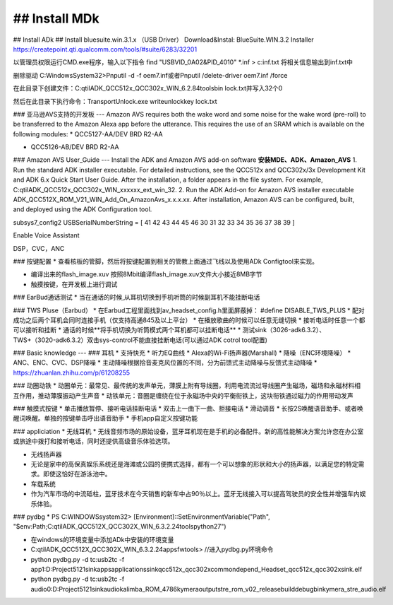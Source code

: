 ## Install MDk
---------------------

## Install ADk
## Install bluesuite.win.3.1.x （USB Driver）
Download&Instal:  BlueSuite.WIN.3.2 Installer
https://createpoint.qti.qualcomm.com/tools/#suite/6283/32201

以管理员权限运行CMD.exe程序，输入以下指令
find "USB\VID_0A02&PID_4010" *.inf > c:\inf.txt    将相关信息输出到inf.txt中

删除驱动
C:\Windows\System32>Pnputil -d -f oem7.inf或者Pnputil /delete-driver oem7.inf /force



在此目录下创建文件：C:\qtil\ADK_QCC512x_QCC302x_WIN_6.2.84\tools\bin      lock.txt并写入32个0 


然后在此目录下执行命令：TransportUnlock.exe writeunlockkey lock.txt


### 亚马逊AVS支持的开发板
---
Amazon AVS requires both the wake word and some noise for the wake word (pre-roll) to be
transferred to the Amazon Alexa app before the utterance. This requires the use of an SRAM
which is available on the following modules:
* QCC5127-AA/DEV BRD R2-AA

* QCC5126-AB/DEV BRD R2-AA 

###  Amazon  AVS  User_Guide
---
Install the ADK and Amazon AVS add-on software
**安装MDE、ADK、Amazon_AVS**
1. Run the standard ADK installer executable. For detailed instructions, see the QCC512x and
QCC302x/3x Development Kit and ADK 6.x Quick Start User Guide.
After the installation, a folder appears in the file system. For example,
C:\qtil\ADK_QCC512x_QCC302x_WIN_xxxxxx_ext_win_32.
2. Run the ADK Add-on for Amazon AVS installer executable
ADK_QCC512X_ROM_V21_WIN_Add_On_AmazonAvs_x.x.x.xx.
After installation, Amazon AVS can be configured, built, and deployed using the ADK
Configuration tool.


subsys7_config2
USBSerialNumberString = [ 41 42 43 44 45 46 30 31 32 33 34 35 36 37 38 39 ]

Enable Voice Assistant

DSP，CVC，ANC

### 按键配置
* 查看核板的管脚，然后将按键配置到相关的管教上面通过飞线以及使用ADk Configtool来实现。

* 编译出来的flash_image.xuv  按照8Mbit编译flash_image.xuv文件大小接近8MB字节

* 触摸按键，在开发板上进行调试



### EarBud通话测试
* 当在通话的时候,从耳机切换到手机听筒的时候副耳机不能挂断电话





### TWS Pluse（Earbud）
* 在Earbud工程里面找到av_headset_config.h里面屏蔽掉： #define DISABLE_TWS_PLUS
* 配对成功之后两个耳机会同时连接手机（仅支持高通845及以上平台）
* 在播放歌曲的时候可以任意无缝切换
* 接听电话时任意一个都可以接听和挂断
* 通话的时候**将手机切换为听筒模式两个耳机都可以挂断电话**
* 测试sink（3026-adk6.3.2）、TWS+（3020-adk6.3.2）双击sys-control不能直接挂断电话(可以通过ADK cotrol tool配置)

### Basic knowledge
---
### 耳机
* 支持快充
* 听力EQ曲线
* Alexa的Wi-Fi扬声器(Marshall) 
* 降噪（ENC环境降噪）
* ANC、ENC、CVC、DSP降噪
* 主动降噪根据拾音麦克风位置的不同，分为前馈式主动降噪与反馈式主动降噪
* https://zhuanlan.zhihu.com/p/61208255

### 动圈动铁
* 动圈单元：最常见、最传统的发声单元，薄膜上附有导线圈，利用电流流过导线圈产生磁场，磁场和永磁材料相互作用，推动薄膜振动产生声音
* 动铁单元：音圈是缠绕在位于永磁场中央的平衡衔铁上，这块衔铁通过磁力的作用带动发声


### 触摸式按键
* 单击播放暂停、接听电话挂断电话
* 双击上一曲下一曲、拒接电话
* 滑动调音
* 长按2S唤醒语音助手、或者唤醒词唤醒。单独的按键单击呼出语音助手
* 手机app自定义按键功能

### appliciation
* 无线耳机
* 无线音频市场的原始设备，蓝牙耳机现在是手机的必备配件。新的高性能解决方案允许您在办公室或旅途中拨打和接听电话，同时还提供高级音乐体验选项。

* 无线扬声器
* 无论是家中的高保真娱乐系统还是海滩或公园的便携式选择，都有一个可以想象的形状和大小的扬声器，以满足您的特定需求。即使这恰好在游泳池中。

* 车载系统
* 作为汽车市场的中流砥柱，蓝牙技术在今天销售的新车中占90％以上。蓝牙无线接入可以提高驾驶员的安全性并增强车内娱乐体验。

### pydbg
* PS C:\WINDOWS\system32> [Environment]::SetEnvironmentVariable("Path", "$env:Path;C:\qtil\ADK_QCC512X_QCC302X_WIN_6.3.2.24\tools\python27")

* 在windows的环境变量中添加ADk中安装的环境变量

* C:\qtil\ADK_QCC512X_QCC302X_WIN_6.3.2.24\apps\fw\tools>   //进入pydbg.py环境命令

* python pydbg.py -d tc:usb2tc -f app1:D:\Project\5121sink\apps\applications\sink\qcc512x_qcc302x\common\depend_Headset_qcc512x_qcc302x\sink.elf

* python pydbg.py -d tc:usb2tc -f audio0:D:\Project\5121sink\audio\kalimba_ROM_4786\kymera\output\stre_rom_v02_release\build\debugbin\kymera_stre_audio.elf




